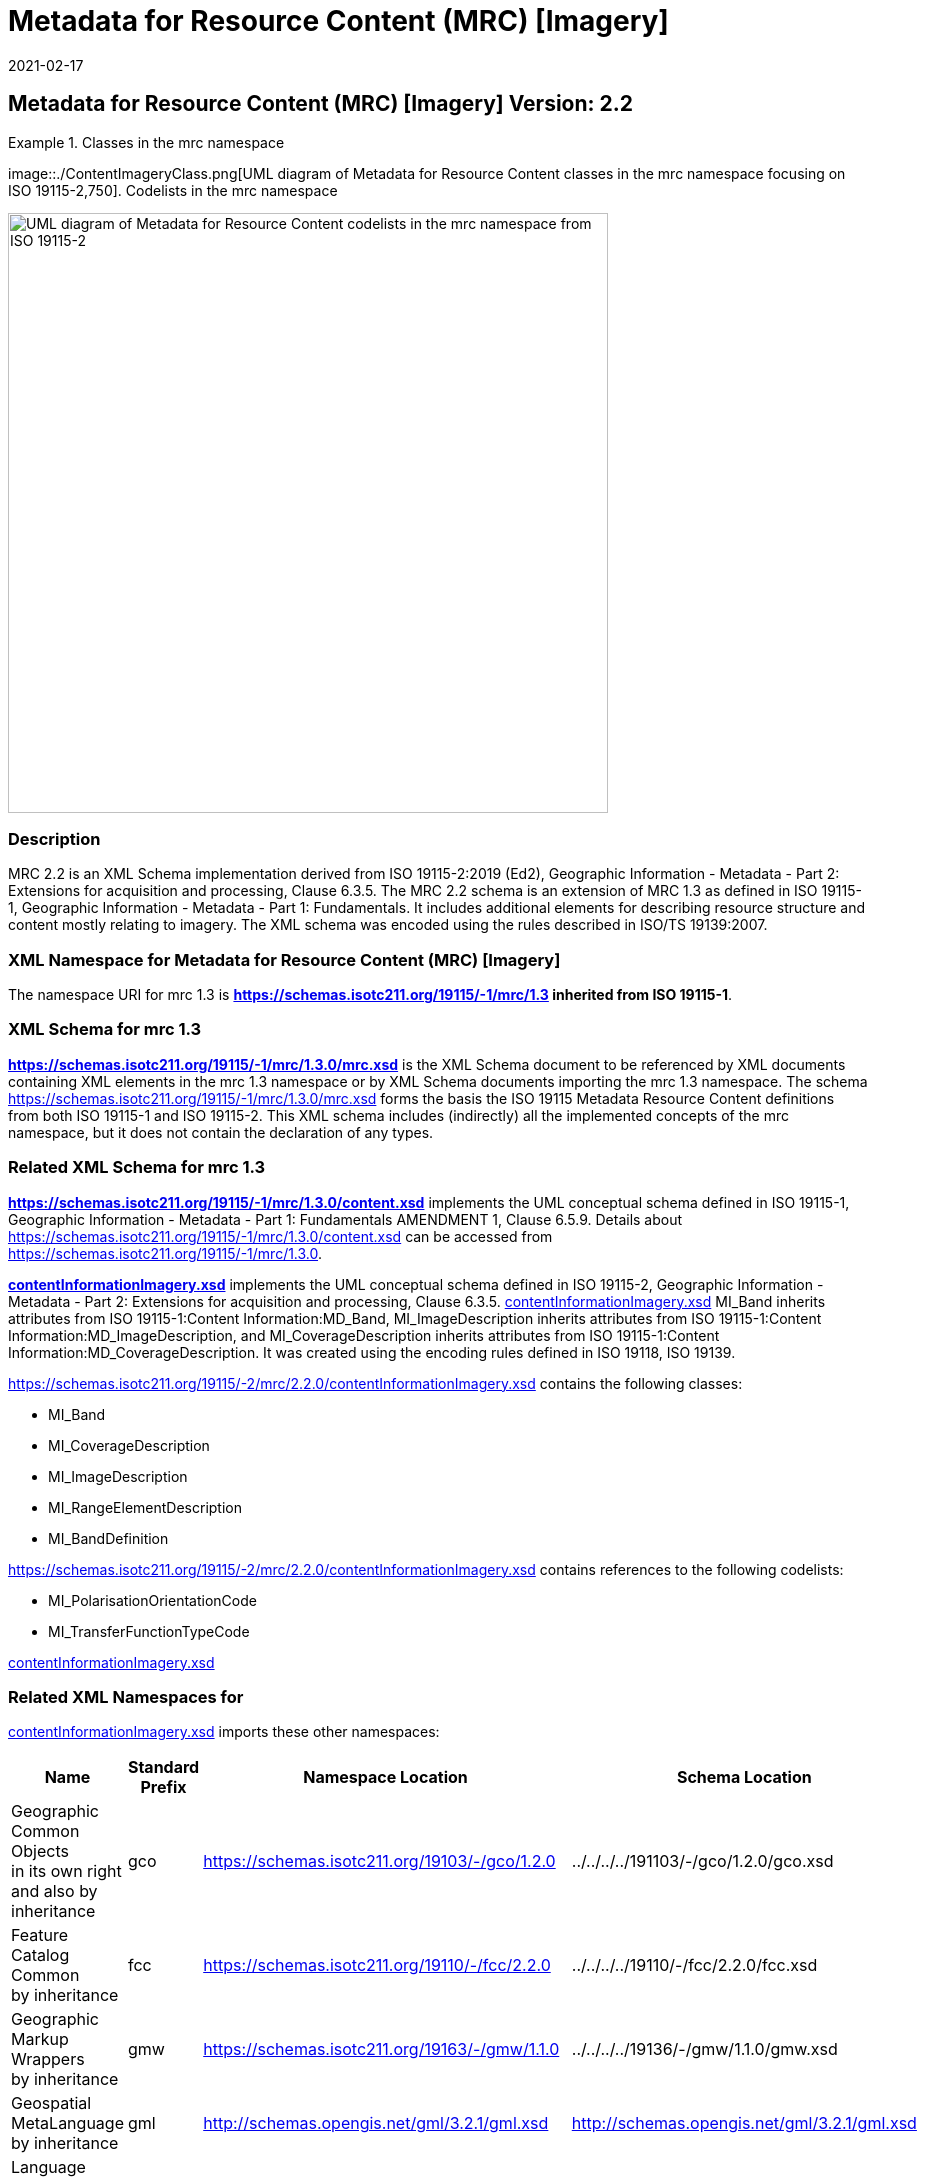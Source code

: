 ﻿= Metadata for Resource Content (MRC) [Imagery]
:edition: 2.2
:revdate: 2021-02-17

== Metadata for Resource Content (MRC) [Imagery] Version: 2.2

.Classes in the mrc namespace
====
image::./ContentImageryClass.png[UML diagram of Metadata for Resource Content classes in the mrc namespace focusing on ISO 19115-2,750]. Codelists in the mrc namespace

image::./ContentImegeryCodelist.png[UML diagram of Metadata for Resource Content codelists in the mrc namespace from ISO 19115-2,600]
====

=== Description

MRC 2.2 is an XML Schema implementation derived from ISO 19115-2:2019 (Ed2),
Geographic Information - Metadata - Part 2: Extensions for acquisition and
processing, Clause 6.3.5. The MRC 2.2 schema is an extension of MRC 1.3 as defined in
ISO 19115-1, Geographic Information - Metadata - Part 1: Fundamentals. It includes
additional elements for describing resource structure and content mostly relating to
imagery. The XML schema was encoded using the rules described in ISO/TS 19139:2007.

=== XML Namespace for Metadata for Resource Content (MRC) [Imagery]

The namespace URI for mrc 1.3 is *https://schemas.isotc211.org/19115/-1/mrc/1.3
inherited from ISO 19115-1*.

=== XML Schema for mrc 1.3

*link:../../../../19115/-1/mrc/1.3.0/mrc.xsd[https://schemas.isotc211.org/19115/-1/mrc/1.3.0/mrc.xsd]*
is the XML Schema document to be referenced by XML documents containing XML elements
in the mrc 1.3 namespace or by XML Schema documents importing the mrc 1.3 namespace.
The schema
link:../../../../19115/-1/mrc/1.3.0/mrc.xsd[https://schemas.isotc211.org/19115/-1/mrc/1.3.0/mrc.xsd]
forms the basis the ISO 19115 Metadata Resource Content definitions from both ISO
19115-1 and ISO 19115-2. This XML schema includes (indirectly) all the implemented
concepts of the mrc namespace, but it does not contain the declaration of any types.

=== Related XML Schema for mrc 1.3

*link:../../../../19115/-1/mrc/1.3.0/content.xsd[https://schemas.isotc211.org/19115/-1/mrc/1.3.0/content.xsd]*
implements the UML conceptual schema defined in ISO 19115-1, Geographic Information -
Metadata - Part 1: Fundamentals AMENDMENT 1, Clause 6.5.9. Details about
link:../../../../19115/-1/mrc/1.3.0/content.xsd[https://schemas.isotc211.org/19115/-1/mrc/1.3.0/content.xsd]
can be accessed from
link:../../../../19115/-1/mrc/1.3.0[https://schemas.isotc211.org/19115/-1/mrc/1.3.0].

*link:../../../../19115/-2/mrc/2.2.0/contentInformationImagery.xsd[contentInformationImagery.xsd]*
implements the UML conceptual schema defined in ISO 19115-2, Geographic Information -
Metadata - Part 2: Extensions for acquisition and processing, Clause 6.3.5.
link:../../../../19115/-2/mrc/2.2.0/contentInformationImagery.xsd[contentInformationImagery.xsd]
MI_Band inherits attributes from ISO 19115-1:Content Information:MD_Band,
MI_ImageDescription inherits attributes from ISO 19115-1:Content
Information:MD_ImageDescription, and MI_CoverageDescription inherits attributes from
ISO 19115-1:Content Information:MD_CoverageDescription. It was created using the
encoding rules defined in ISO 19118, ISO 19139.

https://schemas.isotc211.org/19115/-2/mrc/2.2.0/contentInformationImagery.xsd contains the
following classes:

* MI_Band
* MI_CoverageDescription
* MI_ImageDescription
* MI_RangeElementDescription
* MI_BandDefinition

https://schemas.isotc211.org/19115/-2/mrc/2.2.0/contentInformationImagery.xsd contains references to the following codelists:

* MI_PolarisationOrientationCode
* MI_TransferFunctionTypeCode

link:../../../../19115/-2/mrc/2.2.0/contentInformationImagery.xsd[contentInformationImagery.xsd]

=== Related XML Namespaces for

link:../../../../19115/-2/mrc/2.2.0/contentInformationImagery.xsd[contentInformationImagery.xsd]
imports these other namespaces:

[%unnumbered]
[options=header,cols=4]
|===
| Name | Standard Prefix | Namespace Location | Schema Location

a| Geographic Common Objects +
in its own right and also by inheritance
| gco |
https://schemas.isotc211.org/19103/-/gco/1.2.0 | ../../../../191103/-/gco/1.2.0/gco.xsd
a| Feature Catalog Common +
by inheritance
| fcc |
https://schemas.isotc211.org/19110/-/fcc/2.2.0 | ../../../../19110/-/fcc/2.2.0/fcc.xsd
a| Geographic Markup Wrappers +
by inheritance
| gmw |
https://schemas.isotc211.org/19163/-/gmw/1.1.0 | ../../../../19136/-/gmw/1.1.0/gmw.xsd
a| Geospatial MetaLanguage +
by inheritance
| gml |
http://schemas.opengis.net/gml/3.2.1/gml.xsd |
http://schemas.opengis.net/gml/3.2.1/gml.xsd
a| Language localization +
by inheritance
| lan |
https://schemas.isotc211.org/19115/-1/lan/1.3.0 | ../../../../19115/-1/lan/1.3.0/lan.xsd
a| Metadata for Acquisition Metadata for Acquisition +
by inheritance
| mac |
https://schemas.isotc211.org/19115/-2/mac/2.2.0 | ../../../../19115/-2/mac/2.2/mac.xsd
a| Metadata Common Classes +
by inheritance
| mcc |
https://schemas.isotc211.org/19115/-1/mcc/1.3.0 | ../../../../19115/-1/mcc/1.3.0/mcc.xsd
|===

=== Working Versions

When revisions to these schema become necessary, they will be managed in the
https://github.com/ISO-TC211/XML[ISO TC211 Git Repository].
